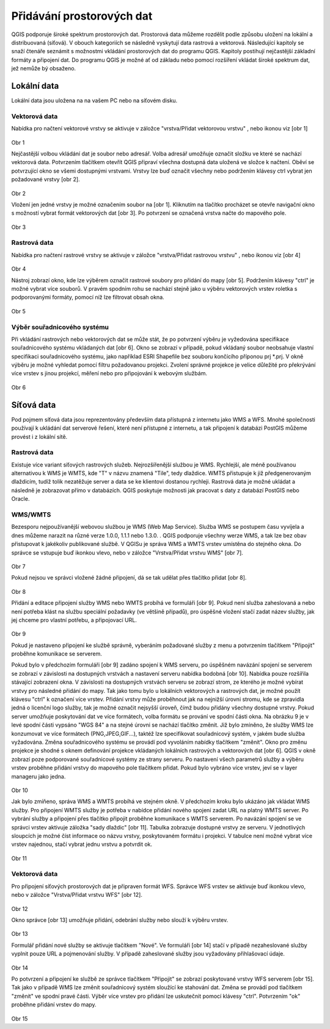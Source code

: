 Přidávání prostorových dat
==========================

QGIS podporuje široké spektrum prostorových dat. Prostorová data můžeme
rozdělit podle způsobu uložení na lokální a distribuovaná (síťová).
V obouch kategoriích se následně vyskytují data rastrová a vektorová.
Následující kapitoly se snaží čtenáře seznámit s možnostmi vkládání
prostorových dat do programu QGIS. Kapitoly postihují nejčastější základní
formáty a připojení dat. Do programu QGIS je možné ať od základu nebo pomocí
rozšíření vkládat široké spektrum dat, jež nemůže bý obsaženo.

Lokální data
------------


Lokální data jsou uložena na na vašem PC nebo na síťovém disku.

Vektorová data
^^^^^^^^^^^^^^

Nabídka pro načtení vektorové vrstvy se aktivuje v záložce
\"vrstva/Přidat vektorovou vrstvu\" , nebo ikonou viz [obr 1]

.. figure:: images/qgis_ogc_addvector_icons.png
            :width: 350px

Obr 1

Nejčastější volbou vkládání dat je soubor nebo adresář.
Volba adresář umožňuje označit složku ve které se nachází vektorová data.
Potvrzením tlačítkem otevřít QGIS připraví všechna dostupná data uložená
ve složce k načtení. Oběví se potvrzující okno se všemi dostupnými vrstvami.
Vrstvy lze buď označit všechny nebo podržením klávesy ctrl vybrat jen
požadované vrstvy [obr 2].

.. figure:: images/qgis_ogc_addvector_selectfromfolder.png
            :width: 350px

Obr 2

Vložení jen jedné vrstvy je možné označením soubor na [obr 1].
Kliknutím na tlačítko procházet se otevře navigační okno s možností vybrat
formát vektorových dat [obr 3]. Po potvrzení se označená vrstva načte do
mapového pole.

.. figure:: images/qgis_ogc_addvector_choose.png
            :width: 350px

Obr 3

Rastrová data
^^^^^^^^^^^^^

Nabídka pro načtení rastrové vrstvy se aktivuje v záložce
\"vrstva/Přidat rastrovou vrstvu\" , nebo ikonou viz [obr 4]

.. figure:: images/qgis_ogc_addraster_icons.png
            :width: 350px

Obr 4

Nástroj zobrazí okno, kde lze výběrem označit rastrové soubory pro přidání
do mapy [obr 5]. Podržením klávesy \"ctrl\" je možné vybrat více souborů.
V pravém spodním rohu se nachází stejně jako u výběru vektorových vrstev
roletka s podporovanými formáty, pomocí níž lze filtrovat obsah okna.

.. figure:: images/qgis_ogc_addraster_choose.png
            :width: 350px

Obr 5


Výběr souřadnicového systému
^^^^^^^^^^^^^^^^^^^^^^^^^^^^

Při vkládání rastrových nebo vektorových dat se může stát, že po potvrzení
výběru je vyžedována specifikace souřadnicového systému vkládaných dat
[obr 6]. Okno se zobrazí v případě, pokud vkládaný soubor neobsahuje vlastní
specifikaci souřadnicového systému, jako například ESRI Shapefile bez souboru
končícího příponou prj \*.prj. V okně výběru je možné vyhledat pomocí filtru
požadovanou projekci.
Zvolení správné projekce je velice důležité pro překrývání více vrstev s
jinou projekcí, měření nebo pro připojování k webovým službám.


.. figure:: images/qgis_ogc_set_proj.png
            :width: 350px

Obr 6


Síťová data
------------
Pod pojmem síťová data jsou reprezentovány především data přístupná
z internetu jako WMS a WFS. Mnohé společnosti používají k ukládání dat
serverové řešení, které není přístupné z internetu, a tak připojení k
databázi PostGIS můžeme provést i z lokální sítě.


Rastrová data
^^^^^^^^^^^^^

Existuje více variant síťových rastrových služeb. Nejrozšířenější službou
je WMS.
Rychlejší, ale méně používanou alternativou k WMS je WMTS, kde \"T\" v názvu
znamená \"Tile\", tedy dlaždice. WMTS přistupuje k již předgenerovaným dlaždicím,
tudíž tolik nezatěžuje server a data se ke klientovi dostanou rychleji.
Rastrová data je možné ukládat a následně je zobrazovat přímo v databázích.
QGIS poskytuje možnosti jak pracovat s daty z databází PostGIS nebo Oracle.


WMS/WMTS
^^^^^^^^

Bezesporu nejpoužívanější webovou službou je WMS (Web Map Service). Služba WMS
se postupem času vyvíjela a dnes můžeme narazit na různé verze
1.0.0, 1.1.1 nebo 1.3.0. . QGIS podporuje všechny werze WMS, a tak lze bez
obav přistupovat k jakékoliv publikované službě.
V QGISu je správa WMS a WMTS vrstev umístěna do stejného okna. Do správce se
vstupuje buď ikonkou vlevo, nebo v záložce \"Vrstva/Přidat vrstvu WMS\" [obr 7].

.. figure:: images/qgis_ogc_addwms_icons.png
            :width: 350px

Obr 7

Pokud nejsou ve správci vložené žádné připojení, dá se tak udělat přes
tlačítko přidat [obr 8].

.. figure:: images/qgis_ogc_addwms_manager.png
            :width: 350px

Obr 8

Přidání a editace připojení služby WMS nebo WMTS probíhá ve formuláři [obr 9].
Pokud není služba zaheslovaná a nebo není potřeba klást na službu speciální
požadavky (ve většině případů), pro úspěšné vložení stačí zadat název služby,
jak jej chceme pro vlastní potřebu, a připojovací URL.


.. figure:: images/qgis_ogc_addwms_add_edit.png
            :width: 350px

Obr 9

Pokud je nastaveno připojení ke službě správně, vyberáním požadované služby z
menu a potvrzením tlačítkem \"Připojit\" proběhne komunikace se serverem.

Pokud bylo v předchozím formuláři [obr 9] zadáno spojení k WMS serveru,
po úspěšném navázání spojení se serverem se zobrazí v závislosti na dostupných
vrstvách a nastavení serveru nabídka bodobná [obr 10]. Nabídka pouze rozšířila
stávající zobrazení okna. V závislosti na dostupných vrstvách serveru se
zobrazí strom, ze kterého je možné vybírat vrstvy pro následné přidání do mapy.
Tak jako tomu bylo u lokálních vektorových a rastrových dat, je možné použít
klávesu \"ctrl\" k označení více vrstev. Přidání vrstvy může proběhnout jak na
nejnižší úrovni stromu, kde se zpravidla jedná o licenční logo služby, tak je
možné označit nejsyšší úroveň, čímž budou přidány všechny dostupné vrstvy.
Pokud server umožňuje poskytování dat ve více formátech, volba formátu se
prování ve spodní části okna. Na obrázku 9 je v levé spodní části vypsáno
\"WGS 84\" a na stejné úrovni se nachází tlačítko změnit. Již bylo zmíněno,
že služby WMS lze konzumovat ve více formátech (PNG,JPEG,GIF...), taktéž lze
specifikovat souřadnicový systém, v jakém bude služba vyžadována. Změna
souřadnicového systému se provádí pod vyvoláním nabídky tlačítkem \"změnit\".
Okno pro změnu projekce je shodné s oknem definování projekce vkládaných
lokálních rastrových a vektorových dat [obr 6]. QGIS v okně zobrazí poze
podporované souřadnicové systémy ze strany serveru. Po nastavení všech
parametrů služby a výběru vrstev proběhne přidání vrstvy do mapového pole
tlačítkem přidat. Pokud bylo vybráno více vrstev, jeví se v layer manageru
jako jedna.


.. figure:: images/qgis_ogc_addwms_choose.png
            :width: 350px

Obr 10

Jak bylo zmíňeno, správa WMS a WMTS probíhá ve stejném okně. V předchozím
kroku bylo ukázáno jak vkládat WMS služby. Pro připojení WMTS služby je
potřeba v nabídce přidání nového spojení zadat URL na platný WMTS server.
Po vybrání služby a připojení přes tlačítko připojit proběhne komunikace s
WMTS serverem. Po navázání spojení se ve správci vrstev aktivuje záložka
\"sady dlaždic\" [obr 11]. Tabulka zobrazuje dostupné vrstvy ze serveru.
V jednotlivých sloupcích je možné číst informace oo názvu vrstvy, poskytovaném
formátu i projekci. V tabulce není možné vybrat více vrstev najednou, stačí
vybrat jednu vrstvu a potvrdit ok.


.. figure:: images/qgis_ogc_addwmts_choose.png
            :width: 350px

Obr 11

Vektorová data
^^^^^^^^^^^^^^
Pro připojení síťových prostorových dat je připraven formát WFS. Správce WFS
vrstev se aktivuje buď ikonkou vlevo, nebo v záložce
\"Vrstva/Přidat vrstvu WFS\" [obr 12].

.. figure:: images/qgis_ogc_addwfs_icons.png
            :width: 350px

Obr 12

Okno správce [obr 13] umožňuje přidání, odebrání služby nebo slouží k výběru
vrstev.


.. figure:: images/qgis_ogc_addwfs_manager.png
            :width: 350px

Obr 13

Formulář přidání nové služby se aktivuje tlačítkem \"Nové\". Ve formuláři [obr 14]
stačí v případě nezaheslované služby vyplnit pouze URL a pojmenování služby.
V případě zaheslované služby jsou vyžadovány přihlašovací údaje.

.. figure:: images/qgis_ogc_addwfs_add.png
            :width: 350px

Obr 14

Po potvrzení a připojení ke službě ze správce tlačítkem \"Připojit\" se zobrazí
poskytované vrstvy WFS serverem [obr 15]. Tak jako v případě WMS lze změnit
souřadnicový systém sloužící ke stahování dat. Změna se provádí pod tlačítkem
\"změnit\" ve spodní pravé části. Výběr více vrstev pro přidání lze uskutečnit
pomocí klávesy \"ctrl\". Potvrzením \"ok\" proběhne přidání vrstev do mapy.



.. figure:: images/qgis_ogc_addwfs_choose.png
            :width: 350px

Obr 15
